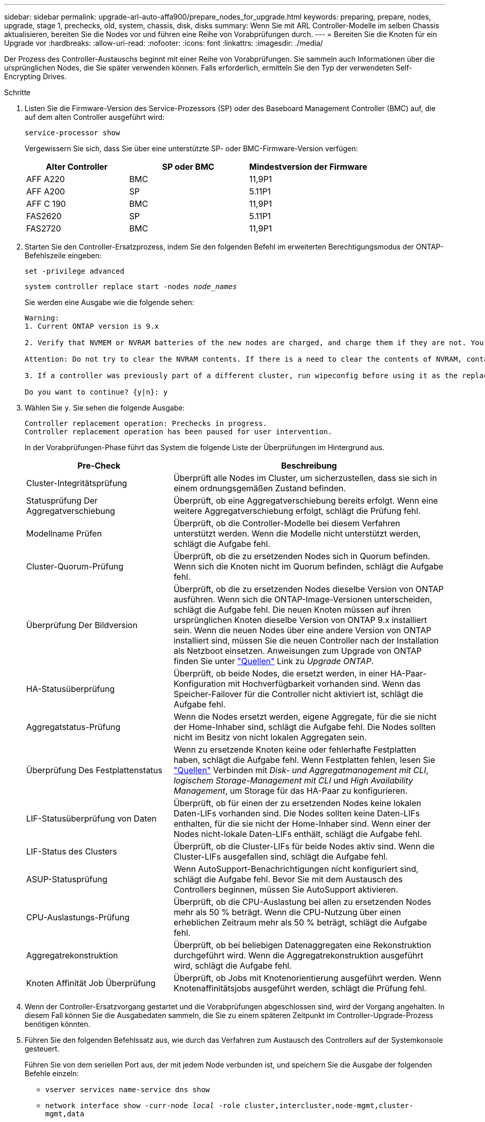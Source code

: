 ---
sidebar: sidebar 
permalink: upgrade-arl-auto-affa900/prepare_nodes_for_upgrade.html 
keywords: preparing, prepare, nodes, upgrade, stage 1, prechecks, old, system, chassis, disk, disks 
summary: Wenn Sie mit ARL Controller-Modelle im selben Chassis aktualisieren, bereiten Sie die Nodes vor und führen eine Reihe von Vorabprüfungen durch. 
---
= Bereiten Sie die Knoten für ein Upgrade vor
:hardbreaks:
:allow-uri-read: 
:nofooter: 
:icons: font
:linkattrs: 
:imagesdir: ./media/


[role="lead"]
Der Prozess des Controller-Austauschs beginnt mit einer Reihe von Vorabprüfungen. Sie sammeln auch Informationen über die ursprünglichen Nodes, die Sie später verwenden können. Falls erforderlich, ermitteln Sie den Typ der verwendeten Self-Encrypting Drives.

.Schritte
. Listen Sie die Firmware-Version des Service-Prozessors (SP) oder des Baseboard Management Controller (BMC) auf, die auf dem alten Controller ausgeführt wird:
+
`service-processor show`

+
Vergewissern Sie sich, dass Sie über eine unterstützte SP- oder BMC-Firmware-Version verfügen:

+
[cols="30,35,35"]
|===
| Alter Controller | SP oder BMC | Mindestversion der Firmware 


| AFF A220 | BMC | 11,9P1 


| AFF A200 | SP | 5.11P1 


| AFF C 190 | BMC | 11,9P1 


| FAS2620 | SP | 5.11P1 


| FAS2720 | BMC | 11,9P1 
|===
. Starten Sie den Controller-Ersatzprozess, indem Sie den folgenden Befehl im erweiterten Berechtigungsmodus der ONTAP-Befehlszeile eingeben:
+
`set -privilege advanced`

+
`system controller replace start -nodes _node_names_`

+
Sie werden eine Ausgabe wie die folgende sehen:

+
....
Warning:
1. Current ONTAP version is 9.x

2. Verify that NVMEM or NVRAM batteries of the new nodes are charged, and charge them if they are not. You need to physically check the new nodes to see if the NVMEM or NVRAM  batteries are charged. You can check the battery status either by connecting to a serial console or using SSH, logging into the Service Processor (SP) or Baseboard Management Controller (BMC) for your system, and use the system sensors to see if the battery has a sufficient charge.

Attention: Do not try to clear the NVRAM contents. If there is a need to clear the contents of NVRAM, contact NetApp technical support.

3. If a controller was previously part of a different cluster, run wipeconfig before using it as the replacement controller.

Do you want to continue? {y|n}: y
....
. Wählen Sie `y`. Sie sehen die folgende Ausgabe:
+
....
Controller replacement operation: Prechecks in progress.
Controller replacement operation has been paused for user intervention.
....
+
In der Vorabprüfungen-Phase führt das System die folgende Liste der Überprüfungen im Hintergrund aus.

+
[cols="35,65"]
|===
| Pre-Check | Beschreibung 


| Cluster-Integritätsprüfung | Überprüft alle Nodes im Cluster, um sicherzustellen, dass sie sich in einem ordnungsgemäßen Zustand befinden. 


| Statusprüfung Der Aggregatverschiebung | Überprüft, ob eine Aggregatverschiebung bereits erfolgt. Wenn eine weitere Aggregatverschiebung erfolgt, schlägt die Prüfung fehl. 


| Modellname Prüfen | Überprüft, ob die Controller-Modelle bei diesem Verfahren unterstützt werden. Wenn die Modelle nicht unterstützt werden, schlägt die Aufgabe fehl. 


| Cluster-Quorum-Prüfung | Überprüft, ob die zu ersetzenden Nodes sich in Quorum befinden. Wenn sich die Knoten nicht im Quorum befinden, schlägt die Aufgabe fehl. 


| Überprüfung Der Bildversion | Überprüft, ob die zu ersetzenden Nodes dieselbe Version von ONTAP ausführen. Wenn sich die ONTAP-Image-Versionen unterscheiden, schlägt die Aufgabe fehl. Die neuen Knoten müssen auf ihren ursprünglichen Knoten dieselbe Version von ONTAP 9.x installiert sein. Wenn die neuen Nodes über eine andere Version von ONTAP installiert sind, müssen Sie die neuen Controller nach der Installation als Netzboot einsetzen. Anweisungen zum Upgrade von ONTAP finden Sie unter link:other_references.html["Quellen"] Link zu _Upgrade ONTAP_. 


| HA-Statusüberprüfung | Überprüft, ob beide Nodes, die ersetzt werden, in einer HA-Paar-Konfiguration mit Hochverfügbarkeit vorhanden sind. Wenn das Speicher-Failover für die Controller nicht aktiviert ist, schlägt die Aufgabe fehl. 


| Aggregatstatus-Prüfung | Wenn die Nodes ersetzt werden, eigene Aggregate, für die sie nicht der Home-Inhaber sind, schlägt die Aufgabe fehl. Die Nodes sollten nicht im Besitz von nicht lokalen Aggregaten sein. 


| Überprüfung Des Festplattenstatus | Wenn zu ersetzende Knoten keine oder fehlerhafte Festplatten haben, schlägt die Aufgabe fehl. Wenn Festplatten fehlen, lesen Sie link:other_references.html["Quellen"] Verbinden mit _Disk- und Aggregatmanagement mit CLI_, _logischem Storage-Management mit CLI_ und _High Availability Management_, um Storage für das HA-Paar zu konfigurieren. 


| LIF-Statusüberprüfung von Daten | Überprüft, ob für einen der zu ersetzenden Nodes keine lokalen Daten-LIFs vorhanden sind. Die Nodes sollten keine Daten-LIFs enthalten, für die sie nicht der Home-Inhaber sind. Wenn einer der Nodes nicht-lokale Daten-LIFs enthält, schlägt die Aufgabe fehl. 


| LIF-Status des Clusters | Überprüft, ob die Cluster-LIFs für beide Nodes aktiv sind. Wenn die Cluster-LIFs ausgefallen sind, schlägt die Aufgabe fehl. 


| ASUP-Statusprüfung | Wenn AutoSupport-Benachrichtigungen nicht konfiguriert sind, schlägt die Aufgabe fehl. Bevor Sie mit dem Austausch des Controllers beginnen, müssen Sie AutoSupport aktivieren. 


| CPU-Auslastungs-Prüfung | Überprüft, ob die CPU-Auslastung bei allen zu ersetzenden Nodes mehr als 50 % beträgt. Wenn die CPU-Nutzung über einen erheblichen Zeitraum mehr als 50 % beträgt, schlägt die Aufgabe fehl. 


| Aggregatrekonstruktion | Überprüft, ob bei beliebigen Datenaggregaten eine Rekonstruktion durchgeführt wird. Wenn die Aggregatrekonstruktion ausgeführt wird, schlägt die Aufgabe fehl. 


| Knoten Affinität Job Überprüfung | Überprüft, ob Jobs mit Knotenorientierung ausgeführt werden. Wenn Knotenaffinitätsjobs ausgeführt werden, schlägt die Prüfung fehl. 
|===
. Wenn der Controller-Ersatzvorgang gestartet und die Vorabprüfungen abgeschlossen sind, wird der Vorgang angehalten. In diesem Fall können Sie die Ausgabedaten sammeln, die Sie zu einem späteren Zeitpunkt im Controller-Upgrade-Prozess benötigen könnten.
. Führen Sie den folgenden Befehlssatz aus, wie durch das Verfahren zum Austausch des Controllers auf der Systemkonsole gesteuert.
+
Führen Sie von dem seriellen Port aus, der mit jedem Node verbunden ist, und speichern Sie die Ausgabe der folgenden Befehle einzeln:

+
** `vserver services name-service dns show`
** `network interface show -curr-node _local_ -role cluster,intercluster,node-mgmt,cluster-mgmt,data`
** `network port show -node _local_ -type physical`
** `service-processor show -node _local_ -instance`
** `network fcp adapter show -node _local_`
** `network port ifgrp show -node _local_`
** `system node show -instance -node _local_`
** `run -node _local_ sysconfig`
** `storage aggregate show -node _local_`
** `volume show -node _local_`
** `storage array config show -switch _switch_name_`
** `system license show -owner _local_`
** `storage encryption disk show`
** `security key-manager onboard show-backup`
** `security key-manager external show`
** `security key-manager external show-status`
** `network port reachability show -detail -node _local_`


+

NOTE: Wenn NetApp Volume Encryption (NVE) oder NetApp Aggregate Encryption (NAE) den Onboard Key Manager verwendet, halten Sie die Schlüsselmanager-Passphrase bereit, um später im Verfahren die Neusynchronisierung des Schlüsselmanagers abzuschließen.

. Wenn Ihr System Self-Encrypting Drives verwendet, lesen Sie den Artikel der Knowledge Base https://kb.netapp.com/onprem/ontap/Hardware/How_to_tell_if_a_drive_is_FIPS_certified["Wie erkennen Sie, ob ein Laufwerk FIPS-zertifiziert ist"^] Ermitteln der Art der Self-Encrypting Drives, die auf dem HA-Paar verwendet werden, das Sie aktualisieren. ONTAP unterstützt zwei Arten von Self-Encrypting Drives:
+
--
** FIPS-zertifizierte NetApp Storage Encryption (NSE) SAS- oder NVMe-Laufwerke
** Self-Encrypting-NVMe-Laufwerke (SED) ohne FIPS


[NOTE]
====
FIPS-Laufwerke können nicht mit anderen Laufwerkstypen auf demselben Node oder HA-Paar kombiniert werden.

SEDs können mit Laufwerken ohne Verschlüsselung auf demselben Node oder HA-Paar kombiniert werden.

====
https://docs.netapp.com/us-en/ontap/encryption-at-rest/support-storage-encryption-concept.html#supported-self-encrypting-drive-types["Weitere Informationen zu unterstützten Self-Encrypting Drives"^].

--




== Korrigieren Sie die Aggregateigentümer bei Ausfall einer ARL-Vorabprüfung

Wenn die aggregierte Statusprüfung fehlschlägt, müssen Sie Aggregate des Partner-Node an den Node „Home-Owner“ zurückgeben und den Vorabprüfvorgang erneut initiieren.

.Schritte
. Gibt die Aggregate zurück, die derzeit dem Partner-Node gehören, an den Home-Owner-Node:
+
`storage aggregate relocation start -node _source_node_ -destination _destination-node_ -aggregate-list *`

. Überprüfen Sie, dass weder node1 noch node2 noch Eigentümer von Aggregaten ist, für die es der aktuelle Eigentümer ist (aber nicht der Hausbesitzer):
+
`storage aggregate show -nodes _node_name_ -is-home false -fields owner-name, home-name, state`

+
Das folgende Beispiel zeigt die Ausgabe des Befehls, wenn ein Node sowohl der aktuelle Eigentümer als auch der Home-Inhaber von Aggregaten ist:

+
[listing]
----
cluster::> storage aggregate show -nodes node1 -is-home true -fields owner-name,home-name,state
aggregate   home-name  owner-name  state
---------   ---------  ----------  ------
aggr1       node1      node1       online
aggr2       node1      node1       online
aggr3       node1      node1       online
aggr4       node1      node1       online

4 entries were displayed.
----




=== Nachdem Sie fertig sind

Sie müssen den Controller-Ersatzprozess neu starten:

`system controller replace start -nodes _node_names_`



== Lizenz

Jeder Knoten im Cluster muss über eine eigene NetApp-Lizenzdatei (NLF) verfügen.

Wenn Sie nicht über eine Lizenzdatei verfügen, stehen dem neuen Controller derzeit lizenzierte Funktionen im Cluster zur Verfügung. Wenn Sie jedoch nicht lizenzierte Funktionen auf dem Controller verwenden, unterläuft dies möglicherweise die Einhaltung Ihrer Lizenzvereinbarung. Daher sollten Sie nach Abschluss des Upgrades die Lizenzdatei für den neuen Controller installieren.

Siehe link:other_references.html["Quellen"] Um eine Verknüpfung zur _NetApp Support-Website_ zu erstellen, auf der Sie Ihre Lizenzdatei erhalten können. Die NLFs sind im Abschnitt _My Support_ unter _Softwarelizenzen_ verfügbar. Wenn der Standort nicht über die benötigten NLFs verfügt, wenden Sie sich an Ihren NetApp Ansprechpartner.

Ausführliche Informationen zur Lizenzierung finden Sie unter link:other_references.html["Quellen"] Verknüpfen mit der Referenz _Systemadministration_.
